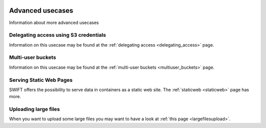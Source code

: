 .. _advanced_usecases:

 .. image:: /Images/objectstore3.png
           :width: 300px
           :align: right

*****************
Advanced usecases
*****************

Information about more advanced usecases

Delegating access using S3 credentials
**************************************

Information on this usecase may be found at the :ref:`delegating access <delegating_access>` page.

Multi-user buckets
******************

Information on this usecase may be found at the :ref:`multi-user buckets <multiuser_buckets>` page.

Serving Static Web Pages
************************

SWIFT offers the possibility to serve data in containers as a static web site. The :ref:`staticweb <staticweb>` page has more.

Uploading large files
*********************

When you want to upload some large files you may want to have a look at :ref:`this page <largefilesupload>`.
